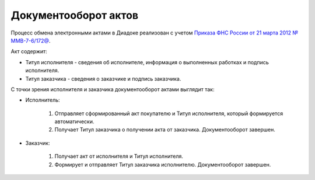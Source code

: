 .. _akt-docflow:

Документооборот актов
=====================

Процесс обмена электронными актами в Диадоке реализован с учетом `Приказа ФНС России от 21 марта 2012 № ММВ-7-6/172@ <https://normativ.kontur.ru/document?moduleId=1&documentId=261859>`__.

Акт содержит:

-  Титул исполнителя - сведения об исполнителе, информация о выполненных работках и подпись исполнителя.

-  Титул заказчика - сведения о заказчике и подпись заказчика.

|image0|

С точки зрения исполнителя и заказчика документооборот актами выглядит так:

-  Исполнитель:

    1. Отправляет сформированный акт покупателю и Титул исполнителя, который формируется автоматически.
    2. Получает Титул заказчика о получении акта от заказчика. Документооборот завершен.

-  Заказчик:

    1. Получает акт от исполнителя и Титул исполнителя.
    2. Формирует и отправляет Титул заказчика исполнителю. Документооборот завершен.

|image1|

.. |image0| image:: ../_static/img/docflows/torg12.gif
.. |image1| image:: ../_static/img/docflows/torg12_docflow.gif